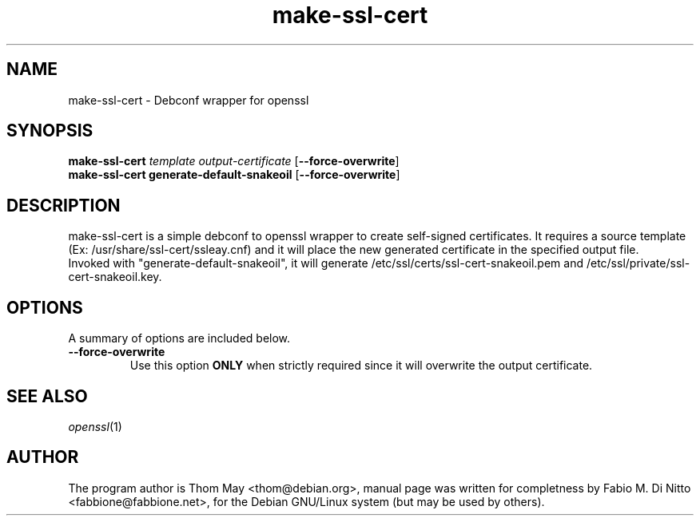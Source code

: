 .TH make-ssl-cert 8
.SH NAME
make-ssl-cert - Debconf wrapper for openssl
.SH SYNOPSIS
.B make-ssl-cert
\fItemplate\fR \fIoutput-certificate\fR [\fB\-\-force\-overwrite\fR]
.br
.B make-ssl-cert generate-default-snakeoil
[\fB\-\-force\-overwrite\fR]
.br
.SH "DESCRIPTION"
make-ssl-cert is a simple debconf to openssl wrapper to create self-signed
certificates.
It requires a source template (Ex: /usr/share/ssl-cert/ssleay.cnf)
and it will place the new generated certificate in the specified
output file.
.br
Invoked with "generate-default-snakeoil", it will generate
/etc/ssl/certs/ssl-cert-snakeoil.pem and /etc/ssl/private/ssl-cert-snakeoil.key.
.SH OPTIONS
A summary of options are included below.
.TP
.B \-\-force\-overwrite
Use this option
.B ONLY
when strictly required since it will overwrite the output certificate.
.SH "SEE ALSO"
.IR "openssl" (1)
.SH AUTHOR
The program author is Thom May <thom@debian.org>, manual
page was written for completness by Fabio M. Di Nitto
<fabbione@fabbione.net>, for the Debian GNU/Linux system
(but may be used by others).

